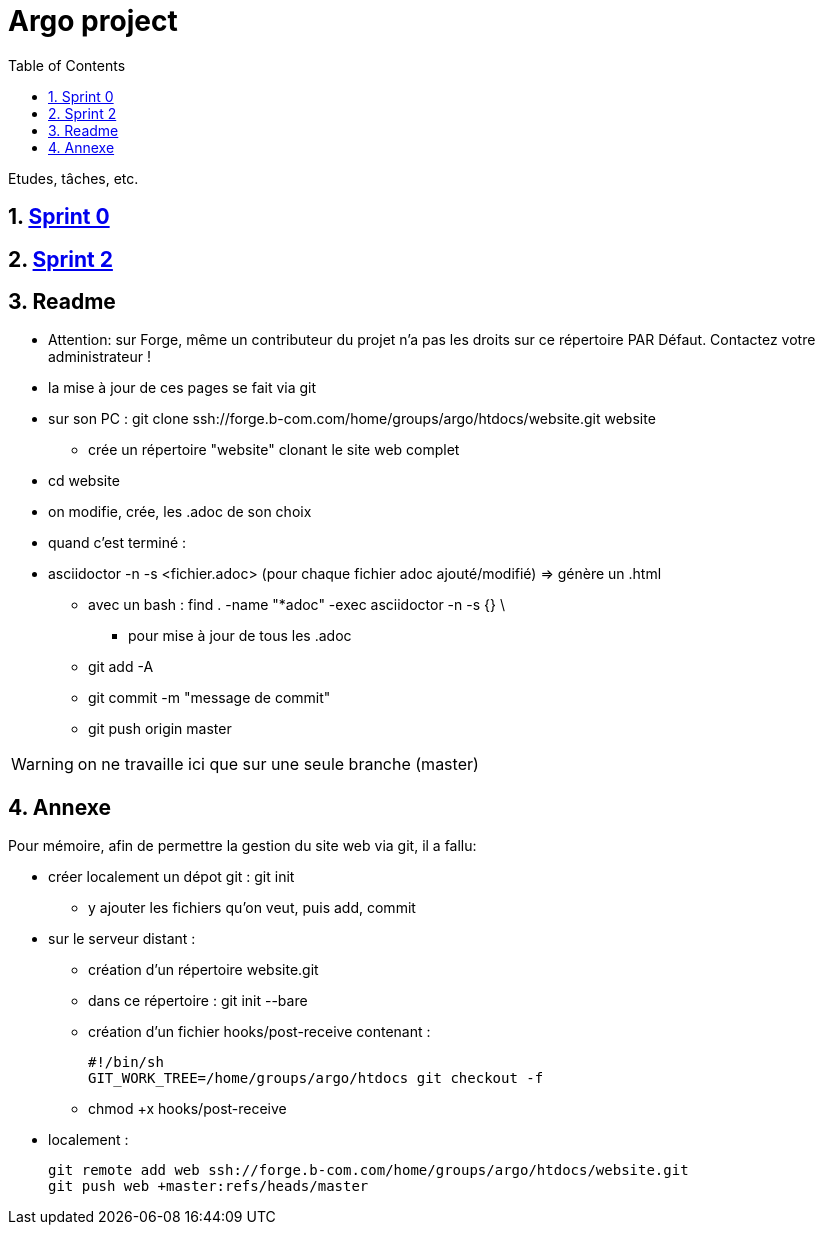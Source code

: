 = Argo project
:icons: font
:toc:
:numbered:

Etudes, tâches, etc.

== link:sprint0/list.html[Sprint 0]

== link:sprint2/list.adoc[Sprint 2]
== Readme
* Attention: sur Forge, même un contributeur du projet n'a pas les droits sur ce répertoire PAR Défaut.
Contactez votre administrateur !
* la mise à jour de ces pages se fait via git
* sur son PC : git clone ssh://forge.b-com.com/home/groups/argo/htdocs/website.git website
** crée un répertoire "website" clonant le site web complet
* cd website
* on modifie, crée, les .adoc de son choix
* quand c'est terminé :
* asciidoctor -n -s <fichier.adoc> (pour chaque fichier adoc ajouté/modifié) => génère un .html
** avec un bash : find . -name "*adoc" -exec asciidoctor -n -s {} \
*** pour mise à jour de tous les .adoc
** git add -A
** git commit -m "message de commit"
** git push origin master

WARNING: on ne travaille ici que sur une seule branche (master)


== Annexe
Pour mémoire, afin de permettre la gestion du site web via git, il a fallu:

* créer localement un dépot git : git init
** y ajouter les fichiers qu'on veut, puis add, commit
* sur le serveur distant :
** création d'un répertoire website.git
** dans ce répertoire : git init --bare
** création d'un fichier hooks/post-receive contenant :

  #!/bin/sh
  GIT_WORK_TREE=/home/groups/argo/htdocs git checkout -f

** chmod +x hooks/post-receive
* localement :

 git remote add web ssh://forge.b-com.com/home/groups/argo/htdocs/website.git
 git push web +master:refs/heads/master
